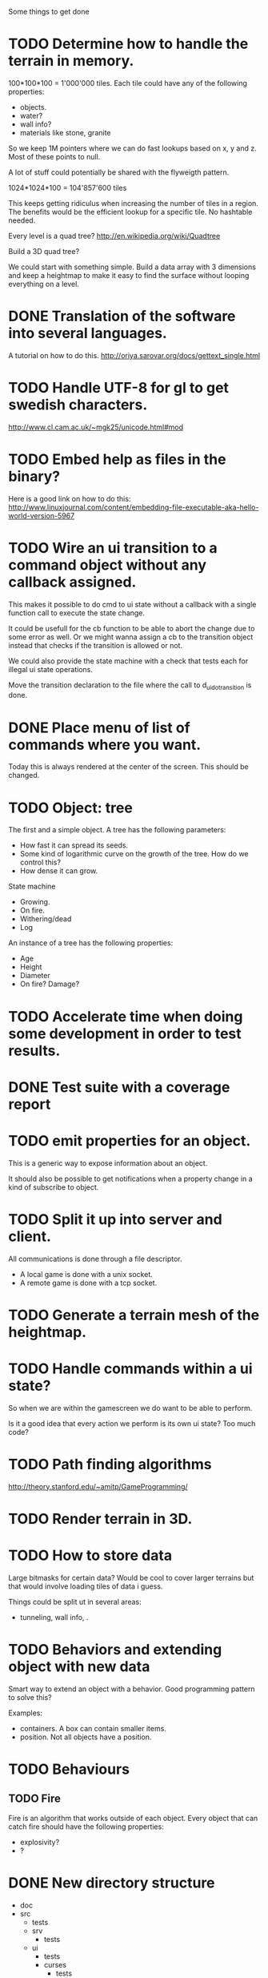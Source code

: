 Some things to get done

* TODO Determine how to handle the terrain in memory.
  100*100*100 = 1'000'000 tiles.
  Each tile could have any of the following properties:

  - objects.
  - water?
  - wall info?
  - materials like stone, granite

  So we keep 1M pointers where we can do fast lookups based on x, y and z.
  Most of these points to null.

  A lot of stuff could potentially be shared with the flyweigth pattern.

  1024*1024*100 = 104'857'600 tiles

  This keeps getting ridiculus when increasing the number of tiles in a
  region. The benefits would be the efficient lookup for a specific tile.
  No hashtable needed.

  Every level is a quad tree?
  http://en.wikipedia.org/wiki/Quadtree

  Build a 3D quad tree?

  We could start with something simple. Build a data array with 3 dimensions
  and keep a heightmap to make it easy to find the surface without looping everything
  on a level.

* DONE Translation of the software into several languages.
  A tutorial on how to do this.
  http://oriya.sarovar.org/docs/gettext_single.html
* TODO Handle UTF-8 for gl to get swedish characters.
  http://www.cl.cam.ac.uk/~mgk25/unicode.html#mod
* TODO Embed help as files in the binary?
  Here is a good link on how to do this:
  http://www.linuxjournal.com/content/embedding-file-executable-aka-hello-world-version-5967
* TODO Wire an ui transition to a command object without any callback assigned.
  This makes it possible to do cmd to ui state without a callback with a single
  function call to execute the state change.

  It could be usefull for the cb function to be able to abort the change due to
  some error as well. Or we might wanna assign a cb to the transition object
  instead that checks if the transition is allowed or not.

  We could also provide the state machine with a check that tests each for illegal
  ui state operations.

  Move the transition declaration to the file where the call to d_ui_do_transition
  is done.
* DONE Place menu of list of commands where you want.
  Today this is always rendered at the center of the screen. This should be changed.

* TODO Object: tree
  The first and a simple object.
  A tree has the following parameters:
  - How fast it can spread its seeds.
  - Some kind of logarithmic curve on the growth of the tree.
	How do we control this?
  - How dense it can grow.

  State machine
  - Growing.
  - On fire.
  - Withering/dead
  - Log

  An instance of a tree has the following properties:
  - Age
  - Height
  - Diameter
  - On fire? Damage?
* TODO Accelerate time when doing some development in order to test results.
* DONE Test suite with a coverage report
* TODO emit properties for an object.
  This is a generic way to expose information about an object.

  It should also be possible to get notifications when a property change
  in a kind of subscribe to object.

* TODO Split it up into server and client.
  All communications is done through a file descriptor.
  - A local game is done with a unix socket.
  - A remote game is done with a tcp socket.
* TODO Generate a terrain mesh of the heightmap.
* TODO Handle commands within a ui state?
  So when we are within the gamescreen we do want to be able to
  perform.

  Is it a good idea that every action we perform is its own ui
  state?
  Too much code?

* TODO Path finding algorithms
  http://theory.stanford.edu/~amitp/GameProgramming/

* TODO Render terrain in 3D.
* TODO How to store data
  Large bitmasks for certain data? Would be cool to cover larger terrains
  but that would involve loading tiles of data i guess.

  Things could be split ut in several areas:
  - tunneling, wall info, .
* TODO Behaviors and extending object with new data
  Smart way to extend an object with a behavior. Good programming pattern
  to solve this?

  Examples:
  - containers. A box can contain smaller items.
  - position. Not all objects have a position.
* TODO Behaviours
** TODO Fire
   Fire is an algorithm that works outside of each object. Every object
   that can catch fire should have the following properties:
   - explosivity?
   - ?
* DONE New directory structure
  - doc
  - src
    - tests
    - srv
      - tests
    - ui
      - tests
      - curses
        - tests
      - gl
        - tests
* TODO Experiment with a websocket client javascript version
  This could be a nice way to do multiplayer?
